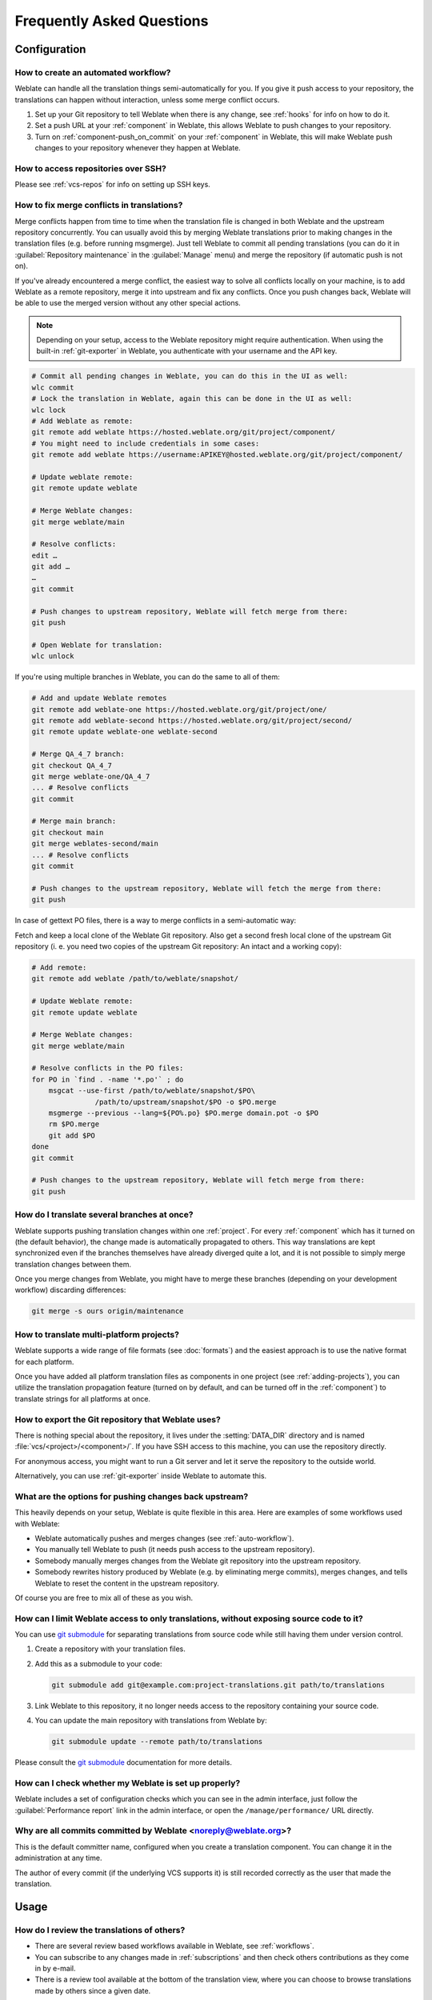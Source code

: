 Frequently Asked Questions
==========================

Configuration
+++++++++++++

.. _auto-workflow:

How to create an automated workflow?
------------------------------------

Weblate can handle all the translation things semi-automatically for you. If
you give it push access to your repository, the translations can happen
without interaction, unless some merge conflict occurs.

1. Set up your Git repository to tell Weblate when there is any change, see
   :ref:`hooks` for info on how to do it.
2. Set a push URL at your :ref:`component` in Weblate, this allows Weblate
   to push changes to your repository.
3. Turn on :ref:`component-push_on_commit` on your :ref:`component` in Weblate,
   this will make Weblate push changes to your repository whenever they happen
   at Weblate.

.. seealso::

   :ref:`continuous-translation`, :ref:`avoid-merge-conflicts`

How to access repositories over SSH?
------------------------------------

Please see :ref:`vcs-repos` for info on setting up SSH keys.

.. _merge:

How to fix merge conflicts in translations?
-------------------------------------------

Merge conflicts happen from time to time when the translation file is changed in
both Weblate and the upstream repository concurrently. You can usually avoid this by merging
Weblate translations prior to making changes in the translation files (e.g.
before running msgmerge). Just tell Weblate to commit all pending
translations (you can do it in :guilabel:`Repository maintenance` in the
:guilabel:`Manage` menu) and merge the repository (if automatic push is not
on).

If you've already encountered a merge conflict, the easiest way to solve all
conflicts locally on your machine, is to add Weblate as a remote
repository, merge it into upstream and fix any conflicts. Once you push changes
back, Weblate will be able to use the merged version without any other special
actions.

.. note::

   Depending on your setup, access to the Weblate repository might require
   authentication. When using the built-in :ref:`git-exporter` in Weblate, you
   authenticate with your username and the API key.

.. code-block:: sh

    # Commit all pending changes in Weblate, you can do this in the UI as well:
    wlc commit
    # Lock the translation in Weblate, again this can be done in the UI as well:
    wlc lock
    # Add Weblate as remote:
    git remote add weblate https://hosted.weblate.org/git/project/component/
    # You might need to include credentials in some cases:
    git remote add weblate https://username:APIKEY@hosted.weblate.org/git/project/component/

    # Update weblate remote:
    git remote update weblate

    # Merge Weblate changes:
    git merge weblate/main

    # Resolve conflicts:
    edit …
    git add …
    …
    git commit

    # Push changes to upstream repository, Weblate will fetch merge from there:
    git push

    # Open Weblate for translation:
    wlc unlock

If you're using multiple branches in Weblate, you can do the same to all of them:

.. code-block:: sh

    # Add and update Weblate remotes
    git remote add weblate-one https://hosted.weblate.org/git/project/one/
    git remote add weblate-second https://hosted.weblate.org/git/project/second/
    git remote update weblate-one weblate-second

    # Merge QA_4_7 branch:
    git checkout QA_4_7
    git merge weblate-one/QA_4_7
    ... # Resolve conflicts
    git commit

    # Merge main branch:
    git checkout main
    git merge weblates-second/main
    ... # Resolve conflicts
    git commit

    # Push changes to the upstream repository, Weblate will fetch the merge from there:
    git push

In case of gettext PO files, there is a way to merge conflicts in a semi-automatic way:

Fetch and keep a local clone of the Weblate Git repository. Also get a second fresh
local clone of the upstream Git repository (i. e. you need two copies of the
upstream Git repository: An intact and a working copy):


.. code-block:: sh

    # Add remote:
    git remote add weblate /path/to/weblate/snapshot/

    # Update Weblate remote:
    git remote update weblate

    # Merge Weblate changes:
    git merge weblate/main

    # Resolve conflicts in the PO files:
    for PO in `find . -name '*.po'` ; do
        msgcat --use-first /path/to/weblate/snapshot/$PO\
                   /path/to/upstream/snapshot/$PO -o $PO.merge
        msgmerge --previous --lang=${PO%.po} $PO.merge domain.pot -o $PO
        rm $PO.merge
        git add $PO
    done
    git commit

    # Push changes to the upstream repository, Weblate will fetch merge from there:
    git push

.. seealso::

   :ref:`git-export`,
   :ref:`continuous-translation`,
   :ref:`avoid-merge-conflicts`,
   :ref:`wlc`

How do I translate several branches at once?
--------------------------------------------

Weblate supports pushing translation changes within one :ref:`project`. For
every :ref:`component` which has it turned on (the default behavior), the change
made is automatically propagated to others. This way translations are kept
synchronized even if the branches themselves have already diverged quite a lot,
and it is not possible to simply merge translation changes between them.

Once you merge changes from Weblate, you might have to merge these branches
(depending on your development workflow) discarding differences:

.. code-block:: sh

    git merge -s ours origin/maintenance

.. seealso::

   :ref:`translation-consistency`

How to translate multi-platform projects?
-----------------------------------------

Weblate supports a wide range of file formats (see :doc:`formats`) and the
easiest approach is to use the native format for each platform.

Once you have added all platform translation files as components in one project
(see :ref:`adding-projects`), you can utilize the translation propagation
feature (turned on by default, and can be turned off in the :ref:`component`) to
translate strings for all platforms at once.

.. seealso::

   :ref:`translation-consistency`

.. _git-export:

How to export the Git repository that Weblate uses?
---------------------------------------------------

There is nothing special about the repository, it lives under the
:setting:`DATA_DIR` directory and is named :file:`vcs/<project>/<component>/`. If you
have SSH access to this machine, you can use the repository directly.

For anonymous access, you might want to run a Git server and let it serve the
repository to the outside world.

Alternatively, you can use :ref:`git-exporter` inside Weblate to automate this.

What are the options for pushing changes back upstream?
-------------------------------------------------------

This heavily depends on your setup, Weblate is quite flexible in this area.
Here are examples of some workflows used with Weblate:

- Weblate automatically pushes and merges changes (see :ref:`auto-workflow`).
- You manually tell Weblate to push (it needs push access to the upstream repository).
- Somebody manually merges changes from the Weblate git repository into the upstream
  repository.
- Somebody rewrites history produced by Weblate (e.g. by eliminating merge
  commits), merges changes, and tells Weblate to reset the content in the upstream
  repository.

Of course you are free to mix all of these as you wish.

.. _faq-submodule:

How can I limit Weblate access to only translations, without exposing source code to it?
----------------------------------------------------------------------------------------

You can use `git submodule`_ for separating translations from source code
while still having them under version control.

1. Create a repository with your translation files.
2. Add this as a submodule to your code:

   .. code-block:: sh

        git submodule add git@example.com:project-translations.git path/to/translations

3. Link Weblate to this repository, it no longer needs access to the repository
   containing your source code.
4. You can update the main repository with translations from Weblate by:

   .. code-block:: sh

        git submodule update --remote path/to/translations

Please consult the `git submodule`_ documentation for more details.

.. _`git submodule`: https://git-scm.com/docs/git-submodule

How can I check whether my Weblate is set up properly?
------------------------------------------------------

Weblate includes a set of configuration checks which you can see in the admin
interface, just follow the :guilabel:`Performance report` link in the admin interface, or
open the ``/manage/performance/`` URL directly.


Why are all commits committed by Weblate <noreply@weblate.org>?
---------------------------------------------------------------

This is the default committer name, configured when you create a translation component.
You can change it in the administration at any time.

The author of every commit (if the underlying VCS supports it) is still recorded
correctly as the user that made the translation.

.. seealso::

   :ref:`component`

Usage
+++++

How do I review the translations of others?
---------------------------------------------

- There are several review based workflows available in Weblate, see :ref:`workflows`.
- You can subscribe to any changes made in :ref:`subscriptions` and then check
  others contributions as they come in by e-mail.
- There is a review tool available at the bottom of the translation view, where you can
  choose to browse translations made by others since a given date.

.. seealso::

   :ref:`workflows`

How do I provide feedback on a source string?
---------------------------------------------

On context tabs below translation, you can use the :guilabel:`Comments` tab to
provide feedback on a source string, or discuss it with other translators.

.. seealso::

    :ref:`report-source`,
    :ref:`user-comments`

How can I use existing translations while translating?
------------------------------------------------------

- All translations within Weblate can be used thanks to shared translation memory.
- You can import existing translation memory files into Weblate.
- Use the import functionality to load compendium as translations,
  suggestions or translations needing review. This is the best approach for a one-time
  translation using a compendium or a similar translation database.
- You can set up :ref:`tmserver` with all databases you have and let Weblate use
  it. This is good when you want to use it several times during
  translation.
- Another option is to translate all related projects in a single Weblate
  instance, which will make it automatically pick up translations from other
  projects as well.

.. seealso::

   :ref:`machine-translation-setup`,
   :ref:`machine-translation`,
   :ref:`memory`

.. _faq-cleanup:

Does Weblate update translation files besides translations?
-----------------------------------------------------------

Weblate tries to limit changes in translation files to a minimum. For some file
formats it might unfortunately lead to reformatting the file. If you want to
keep the file formatted your way, please use a pre-commit hook for that.

.. seealso::

   :ref:`updating-target-files`


Where do language definitions come from and how can I add my own?
-----------------------------------------------------------------

The basic set of language definitions is included within Weblate and
Translate-toolkit. This covers more than 150 languages and includes info
about plural forms or text direction.

You are free to define your own languages in the administrative interface, you just need
to provide info about it.

.. seealso::

   :ref:`languages`

Can Weblate highlight changes in a fuzzy string?
------------------------------------------------

Weblate supports this, however it needs the data to show the difference.

For Gettext PO files, you have to pass the parameter ``--previous`` to
:command:`msgmerge` when updating PO files, for example:

.. code-block:: sh

    msgmerge --previous -U po/cs.po po/phpmyadmin.pot

For monolingual translations, Weblate can find the previous string by ID, so it
shows the differences automatically.

.. _translations-update:

Why does Weblate still show old translation strings when I've updated the template?
-----------------------------------------------------------------------------------

Weblate does not try to manipulate the translation files in any way other
than allowing translators to translate. So it also does not update the
translatable files when the template or source code have been changed. You
simply have to do this manually and push changes to the repository, Weblate
will then pick up the changes automatically.

.. note::

    It is usually a good idea to merge changes done in Weblate before updating
    translation files, as otherwise you will usually end up with some conflicts
    to merge.

For example with gettext PO files, you can update the translation files using
the :command:`msgmerge` tool:

.. code-block:: sh

    msgmerge -U locale/cs/LC_MESSAGES/django.mo locale/django.pot

In case you want to do the update automatically, you can install
addon :ref:`addon-weblate.gettext.msgmerge`.

.. seealso::

   :ref:`updating-target-files`


Troubleshooting
+++++++++++++++

Requests sometimes fail with "too many open files" error
--------------------------------------------------------

This happens sometimes when your Git repository grows too much and you have
many of them. Compressing the Git repositories will improve this situation.

The easiest way to do this is to run:

.. code-block:: sh

    # Go to DATA_DIR directory
    cd data/vcs
    # Compress all Git repositories
    for d in */* ; do
        pushd $d
        git gc
        popd
    done

.. seealso::

    :setting:`DATA_DIR`


When accessing the site I get a "Bad Request (400)" error
---------------------------------------------------------

This is most likely caused by an improperly configured :setting:`ALLOWED_HOSTS`.
It needs to contain all hostnames you want to access on your Weblate. For example:

.. code-block:: python

    ALLOWED_HOSTS = ["weblate.example.com", "weblate", "localhost"]

.. seealso::

    :ref:`production-hosts`

.. _faq-duplicate-files:

What does mean "There are more files for the single language (en)"?
-------------------------------------------------------------------

This typically happens when you have translation file for source language.
Weblate keeps track of source strings and reserves source language for this.
The additional file for same language is not processed.

* In case the translation to the source language is desired, please change the :ref:`component-source_language` in the component settings.
* In case the translation file for the source language is not needed, please remove it from the repository.
* In case the translation file for the source language is needed, but should be ignored by Weblate, please adjust the :ref:`component-language_regex` to exclude it.

.. hint::

   You might get similar error message for other languages as well. In that
   case the most likely reason is that several files map to single language in
   Weblate.

   This can be caused by using obsolete language codes together with new one
   (``ja`` and ``jp`` for Japanese) or including both country specific and
   generic codes (``fr`` and ``fr_FR``). See :ref:`language-parsing-codes` for
   more details.

Features
++++++++

.. _faq-vcs:

Does Weblate support other VCSes than Git and Mercurial?
--------------------------------------------------------

Weblate currently does not have native support for anything other than
:ref:`vcs-git` (with extended support for :ref:`vcs-github`, :ref:`vcs-gerrit`
and :ref:`vcs-git-svn`) and :ref:`vcs-mercurial`, but it is possible to write
backends for other VCSes.

You can also use :ref:`vcs-git-helpers` in Git to access other VCSes.

Weblate also supports VCS-less operation, see :ref:`vcs-local`.

.. note::

    For native support of other VCSes, Weblate requires using distributed VCS, and could
    probably be adjusted to work with anything other than Git and Mercurial, but
    somebody has to implement this support.

.. seealso:: :ref:`vcs`

How does Weblate credit translators?
------------------------------------

Every change made in Weblate is committed into VCS under the translators name. This
way every single change has proper authorship, and you can track it down using
the standard VCS tools you use for code.

Additionally, when the translation file format supports it, the file headers are
updated to include the translator's name.

.. seealso::

   :djadmin:`list_translators`,
   :doc:`../devel/reporting`

Why does Weblate force showing all PO files in a single tree?
-------------------------------------------------------------

Weblate was designed in a way that every PO file is represented as a single
component. This is beneficial for translators, so they know what they are
actually translating.

.. versionchanged:: 4.2

   Translators can translate all the components of a project into a specific
   language as a whole.

.. _faq-codes:

Why does Weblate use language codes such sr_Latn or zh_Hant?
------------------------------------------------------------

These are language codes defined by :rfc:`4646` to better indicate that they
are really different languages instead previously wrongly used modifiers (for
``@latin`` variants) or country codes (for Chinese).

Weblate still understands legacy language codes and will map them to
current one - for example ``sr@latin`` will be handled as ``sr_Latn`` or
``zh@CN`` as ``zh_Hans``.

.. seealso::

   :ref:`languages`
